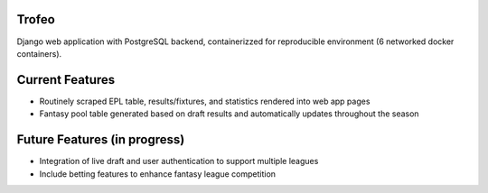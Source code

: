 Trofeo
======

Django web application with PostgreSQL backend, containerizzed for reproducible environment (6 networked docker containers). 

Current Features
================
* Routinely scraped EPL table, results/fixtures, and statistics rendered into web app pages

* Fantasy pool table generated based on draft results and automatically updates throughout the season

Future Features (in progress)
=============================
* Integration of live draft and user authentication to support multiple leagues
* Include betting features to enhance fantasy league competition
